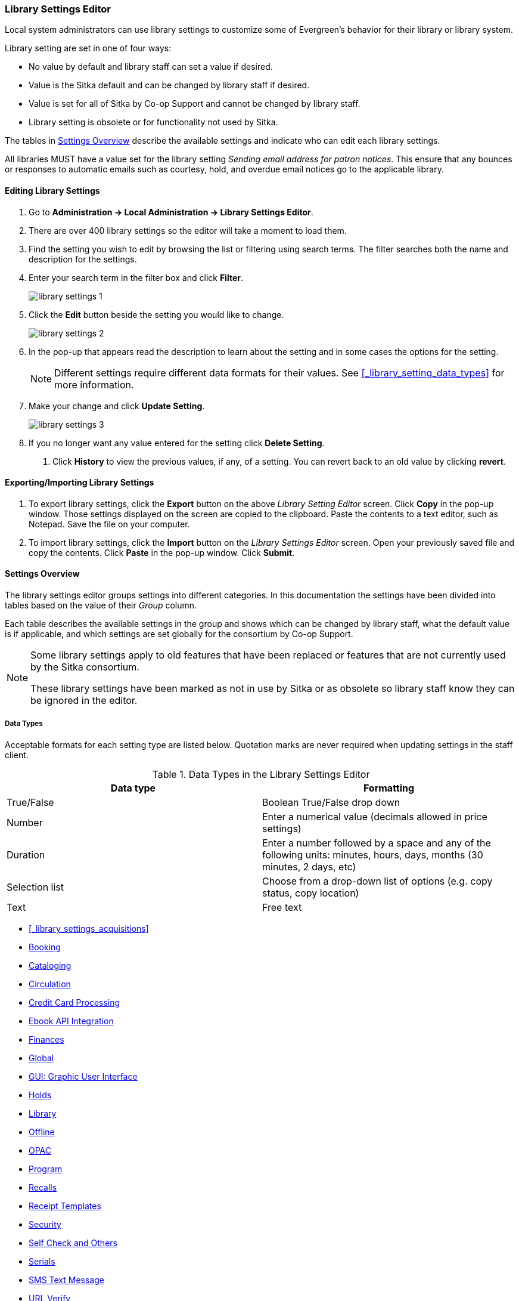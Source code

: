 Library Settings Editor
~~~~~~~~~~~~~~~~~~~~~~~
(((Library Settings Editor)))

anchor:library-settings-editor[Library Settings Editor]

Local system administrators can use library settings to customize some of
Evergreen's behavior for their library or library system. 

Library setting are set in one of four ways:

* No value by default and library staff can set a value if desired.
* Value is the Sitka default and can be changed by library staff if desired.
* Value is set for all of Sitka by Co-op Support and cannot be changed by library staff.
* Library setting is obsolete or for functionality not used by Sitka.

The tables in xref:_settings_overview[] describe the available settings and indicate who 
can edit each library settings.

All libraries MUST have a value set for the library setting 
_Sending email address for patron notices_.  This ensure that any bounces or responses to
automatic emails such as courtesy, hold, and overdue email notices go to the applicable
library.

Editing Library Settings
^^^^^^^^^^^^^^^^^^^^^^^^

. Go to *Administration -> Local Administration -> Library Settings Editor*.
. There are over 400 library settings so the editor will take a moment to load them.
. Find the setting you wish to edit by browsing the list or filtering using search terms. The
filter searches both the name and description for the settings.
. Enter your search term in the filter box and click *Filter*.
+
image::images/admin/library-settings-1.png[]
+
. Click the *Edit* button beside the setting you would like to change.
+
image::images/admin/library-settings-2.png[]
+
. In the pop-up that appears read the description to learn about the setting and 
in some cases the options for the setting.
+
[NOTE]
======
Different settings require different data formats for their values.  See xref:_library_setting_data_types[]
for more information.
======
. Make your change and click *Update Setting*.
+
image::images/admin/library-settings-3.png[]
+
. If you no longer want any value entered for the setting click *Delete Setting*.


5. Click *History* to view the previous values, if any, of a setting.
You can revert back to an old value by clicking *revert*.


Exporting/Importing Library Settings
^^^^^^^^^^^^^^^^^^^^^^^^^^^^^^^^^^^^
((("Exporting", "Library Settings Editor")))
((("Importing", "Library Settings Editor")))

. To export library settings, click the *Export* button on the above
_Library Setting Editor_ screen. Click *Copy* in the pop-up window.
Those settings displayed on the screen are copied to the clipboard.
Paste the contents to a text editor, such as Notepad. Save the file on
your computer.
. To import library settings, click the *Import* button on the _Library
Settings Editor_ screen. Open your previously saved file and copy the
contents. Click *Paste* in the pop-up window. Click *Submit*.

Settings Overview
^^^^^^^^^^^^^^^^^

The library settings editor groups settings into different categories. In this documentation
the settings have been divided into tables based on the value of their _Group_ column.

Each table describes the available settings in the group and shows which can be changed 
by library staff, what the default value is if applicable, and which settings are
set globally for the consortium by Co-op Support. 

[NOTE]
======
Some library settings apply to old features that have been replaced or features 
that are not currently used by the Sitka consortium.  

These library settings have been marked as not in use by Sitka or as obsolete so library staff
know they can be ignored in the editor.
======


Data Types
++++++++++
[[_library_setting_data_types]]

Acceptable formats for each setting type are listed below. Quotation
marks are never required when updating settings in the staff client.

.Data Types in the Library Settings Editor
[options="header"]
|===
|Data type|Formatting
|True/False|Boolean True/False drop down
|Number|Enter a numerical value (decimals allowed in price settings)
|Duration|Enter a number followed by a space and any of the following units: minutes, hours, days, months (30 minutes, 2 days, etc)
|Selection list|Choose from a drop-down list of options (e.g. copy status, copy location)
|Text|Free text
|===

* xref:_library_settings_acquisitions[]
* xref:_library_settings_booking[]
* xref:_library_settings_cataloging[]
* xref:_library_settings_circulation[]
* xref:_library_settings_credit_card_processing[]
* xref:_library_settings_ebook_api_integration[]
* xref:_library_settings_finances[]
* xref:_library_settings_global[]
* xref:_library_settings_gui[]
* xref:_library_settings_holds[]
* xref:_library_settings_library[]
* xref:_library_settings_offline[]
* xref:_library_settings_opac[]
* xref:_library_settings_program[]
* xref:_library_settings_recalls[]
* xref:_library_settings_receipt_template[]
* xref:_library_settings_security[]
* xref:_library_settings_self_check[]
* xref:_library_settings_serials[]
* xref:_library_settings_sms_text_messaging[]
* xref:_library_settings_url_verify[]
* xref:_library_settings_vandelay[]
* xref:_library_settings_uncategorized[]

Acquisitions
++++++++++++

((("Acquisitions", "Library Settings Editor")))

[[_library_settings_acquisitions]]

See 
http://docs.libraries.coop/acquisitions/_acquisitions_settings_in_the_library_settings_editor.html[Acquisitions 
Settings in the Library Settings Editor] in the Acquisitions Manual.


((("Booking", "Library Settings Editor")))

[[_library_settings_booking]]
.Booking
[options="header"]
|===
|Setting|Description|Data type|Default|Edited by|Notes

|Booking Allow Email Notify|Permit email notification when a reservation is ready 
for pick-up.|True/false| | LSA |

|Elbow room|Elbow room specifies how far in the future you must make a reservation 
on an item if that item will have to transit to reach its pick-up location. It 
secondarily defines how soon a reservation on a given item must start before the 
check-in process will opportunistically capture it for the reservation 
shelf.|Duration| 7 days |LSA |
|===

((("Cataloging", "Library Settings Editor")))

[[_library_settings_cataloging]]
.Cataloging
[options="header"]
|===
|Setting|Description|Data type|Default|Edited by|Notes

|Default Classification Scheme|Defines the default classification scheme for new call 
numbers: 1 = Generic; 2 = Dewey; 3 = LC|Number| | | This library setting is obsolete. Default classification 
scheme is now set in the xref:_holdings_editor_preferences[Holdings Editor Preferences].

|Default copy status (fast add)|Default status when a copy is created using the 
_Fast Item Add_ interface.|Selection list|In process | LSA |

|Default copy status (normal)|Default status when a copy is created using 
the normal volume/copy creator interface.|Selection list| In process | LSA |

|Default Merge Profile (Z39.50 and Record Buckets)|Default merge profile 
to use during Z39.50 imports and record bucket merges|Selection list| Keep Local Fields
| Sitka |

|Defines the control number identifier used in 003 and 035 fields||Text|  | Sitka |

|Delete bib if all copies are deleted via Acquisitions line item cancellation.|
|True/False| TRUE | Sitka |

|Delete volume with last copy|Automatically delete a volume when the last linked copy 
is deleted.|True/False| TRUE | Sitka |

|Holdings Editor Default Values and Visibility | | Text | | Sitka |

| ItemPrint Label - Call Number Wrap Filter Height | Set the default height (in number of lines) to use for call number wrapping in the left print label.  
| Text |  | LSA |

| ItemPrint Label - Call Number Wrap Filter Width | set the default width (in number of characters) to use for call number wrapping in the left print label. 
| Text  |  | LSA |

| Item Print Label - Height for Pocket Label | Set the default height for the item 
print Pocket Label. Please include a unit of measurement that is valid CSS. For 
example, "1in" or "2.5cm" | Text | | | 

| Item Print Label - Height for Spine Label | Set the default height for the item print 
Spine Label. Please include a unit of measurement that is valid CSS. For example, "1in" or "2.5cm" | Text | | LSA| 

| Item Print Label - Inline CSS | This setting allows you to inject arbitrary CSS into the item print label template. For example, ".printlabel { text-transform: uppercase; }"
 | Text | | LSA | 

| Item Print Label - Left Margin for Pocket Label | Set the default left margin for the item print Pocket Label (or in other words, the desired space between the two labels). 
Please include a unit of measurement that is valid CSS. For example, "1in" or "2.5cm" | Text | | LSA | 

| Item Print Label - Left Margin for Spine Label | Set the default left margin for the item print Spine Label. Please include a unit of measurement that is valid CSS. 
For example, "1in" or "2.5cm" | Text | | LSA | 

| Item Print Label - Width for Pocket Label | Set the default width for the item print Pocket Label. Please include a unit of measurement that is valid CSS. 
For example, "1in" or "2.5cm" | Text | | LSA | 

| Item Print Label - Width for Spine Label | Set the default width for the item print Spine Label. Please include a unit of measurement that is valid CSS. 
For example, "1in" or "2.5cm" | Text | | LSA | 

| Item Print Label Font Family |Set the preferred font family for item print labels. You can specify a list of CSS fonts, separated by commas, in order of preference; 
the system will use the first font it finds with a matching name. For example, "Arial, Helvetica, serif"  | Text | | LSA |

| Item Print Label Font Size | Set the default font size for item print labels. Please include a unit of measurement that is valid CSS. For example, "12pt" or "16px" or "1em" 
| Text | | LSA |

| Item Print Label Font Weight | Set the default font weight for item print labels. Please use the CSS specification for values for font-weight. For example, "normal", "bold", 
"bolder", or "lighter" | Text | | LSA |

|Maximum Parallel Z39.50 Batch Searches|The maximum number of Z39.50 searches that can be in-flight at any given time when performing batch Z39.50 searches|Number| | Sitka |

|Maximum Z39.50 Batch Search Results|The maximum number of search results to retrieve and queue for each record + Z39 source during batch Z39.50 searches|Number| | Sitka |

|Require call number labels in Copy Editor | Define whether Copy Editor requires Call Number labels | True/False | TRUE | ??? |

|Spine and pocket label font family|Set the preferred font family for spine and pocket labels. You can specify a list of fonts, separated by commas, in 
order of preference; the system will use the first font it finds with a matching name. For example, "Arial, Helvetica, serif".|Text| monospace | LSA |

|Spine and pocket label font size|Set the default font size for spine and pocket labels|Number| 10 | LSA |

|Spine and pocket label font weight|Set the preferred font weight for spine and pocket labels. You can specify "normal", "bold", "bolder", or "lighter".|Text| normal | LSA |

|Spine label left margin|Set the left margin for spine labels in number of characters.|Number| 0 | LSA |

|Spine label line width|Set the default line width for spine labels in number of characters. 
This specifies the boundary at which lines must be wrapped.|Number| 8 | LSA |

|Spine label maximum lines|Set the default maximum number of lines for spine labels.
|Number| 9 | LSA |
|===

((("Circulation", "Library Settings Editor")))

[[_library_settings_circulation]]
.Circulation
[options="header"]
|===
|Setting|Description|Data type|Default | Edited by | Notes

|Allow others to use patron account (privacy waiver) | Add a note to a user account indicating that specified people are allowed to place holds, pick up holds, check out items, 
or view borrowing history for that user account | True/False | TRUE | LSA |

|Allow renewal request if renewal recipient privileges have expired | If enabled, users within the org unit who are expired may still renew items. | True/False | | ??? |

|Allow users to browse Courses by Instructor | If enabled, users can browse courses by instructor name in the 
public catalogue. | True/False | | LSA |

|Auto-Extend Grace Periods|When enabled grace periods will auto-extend. By default this will be only when they are a full day or more and end on a closed date, though other options can
 alter this.|True/False| | LSA |

|Auto-Extending Grace Periods extend for all closed dates| If enabled and Grace Periods auto-extending is turned on grace periods will extend past all closed dates they intersect, 
within hard-coded limits. This basically becomes "grace periods can only be consumed by closed dates".|True/False| | LSA |

|Auto-Extending Grace Periods include trailing closed dates|If enabled and Grace Periods auto-extending is turned on grace periods will include closed dates that 
directly follow the last day of the grace period, to allow a backdate into the closed dates to assume "returned after hours on the last day of the grace period, 
and thus still within it" automatically.|True/False| | LSA | Useful when libraries' book drop equipped with AMH.

|Bib source for brief records created in the course materials module | The course reserves module will use 
this bib source for any new brief bibliographic records created by the module. | Text | Course materials module | Sitka |

|Block hold request if hold recipient privileges have expired| |True/False| | LSA |

|Cap max fine at item price|This prevents the system from charging more than the item price 
in overdue fines|True/False| | LSA |

|Charge fines on overdue circulations when closed|When set to True, fines will be 
charged during scheduled closings and normal weekly closed days.|True/False| | LSA |

|Checkout auto renew age|When an item has been checked out for at least this amount 
of time, an attempt to check out the item to the patron that it is already checked 
out to will simply renew the circulation. If the checkout attempt is done within 
this time frame, Evergreen will prompt for choosing Renewing or Check-in then 
Checkout the item.|Duration| | LSA |

|Checkout fills related hold|When a patron checks out an item and they have no holds 
that directly target the item, the system will attempt to find a hold for the patron 
that could be fulfilled by the checked out item and fulfills it. On the Staff Client 
you may notice that when a patron checks out an item under a title on which he/she 
has a hold, the hold will be treated as filled though the item has not been assigned to 
the patron's hold.|True/false| | LSA |

|Checkout fills related hold on valid copy only|When filling related holds on checkout 
only match on items that are valid for opportunistic capture for the hold. Without 
this set a Title or Volume hold could match when the item is not holdable. With this 
set only holdable items will match.|True/False| | LSA |

| Clear hold when other patron checks out item | Default to cancel the hold 
when patron A checks out item on hold for patron B | True/False | | LSA |

| Disable patron modification of curbside appointments in public catalog | When set to 
TRUE, patrons cannot use the My Account interface to select curbside pickup times | True/False |
| ??? |

|Display copy alert for in-house-use|Setting to true for an organization will 
cause an alert to appear with the copy's alert message, if it has 
one, when recording in-house-use for the copy.|True/False| TRUE | LSA |

|Display copy location check in alert for in-house-use|Setting to 
true for an organization will cause an alert to display a message indicating
 that the item needs to be routed to its location if the location has check 
 in alert set to true.|True/False| FALSE | LSA |

|Do not change fines/fees on zero-balance LOST transaction|When an item has been 
marked lost and all fines/fees have been completely paid on the transaction, 
do not void or reinstate any fines/fees EVEN IF "Void lost item billing when returned" 
and/or "Void processing fee on lost item return" are enabled|True/False| FALSE |LSA |

|Do not include outstanding Claims Returned circulations 
in lump sum tallies in Patron Display.|In the Patron Display interface, 
the number of total active circulations for a given patron is presented in the 
Summary sidebar and underneath the Items Out navigation button. This 
setting will prevent Claims Returned circulations from counting toward these 
tallies.|True/False| | LSA |

|Enable curbside pickup functionality at library. | When set to TRUE, enable staff 
and public interfaces to schedule curbside pickup of holds that become available 
for pickup. | True/False | FALSE | Sitka |

| Exclude Courtesy Notices from Patrons Items Out Notices Count | | True/False | | LSA |

| Forgive fines when checking out a long-overdue item and copy alert is suppressed? |
Controls whether fines are automatically forgiven when checking out an item that has 
been marked as long-overdue, and the corresponding copy alert has been suppressed.
| | | | NOT USED BY SITKA

| Forgive fines when checking out a lost item and copy alert is suppressed? | Controls 
whether fines are automatically forgiven when checking out an item that 
has been marked as lost, and the corresponding copy alert has been suppressed. 
| True/False | | LSA |

|Hold shelf status delay|The purpose is to provide an interval of time after an item 
goes into the on-holds-shelf status before it appears to 
patrons that it is actually on the holds shelf. This gives staff 
time to process the item before it shows as ready-for-pick-up.|Duration| | LSA |

|Include Lost circulations in lump sum tallies in Patron Display.|In the 
Patron Display interface, the number of total active circulations for a given 
patron is presented in the Summary sidebar and underneath the Items Out 
navigation button. This setting will include Lost circulations as 
counting toward these tallies.|True/False| | LSA |

|Invalid patron address penalty|When set, if a patron address is 
set to invalid, a penalty is applied.|True/False| | LSA |

|Item status for missing pieces|This is the Item Status to use for items 
that have been marked or scanned as having Missing Pieces. In the absence 
of this setting, the Damaged status is used.|Selection list| Damaged | LSA |

|Load patron from Checkout|When scanning barcodes into Checkout auto-detect if a new 
patron barcode is scanned and auto-load the new patron.|True/False| | | NOT USED BY SITKA

|Long-Overdue Check-In Interval Uses Last Activity Date|Use the long-overdue 
last-activity date instead of the due_date to determine whether the item has been checked 
out too long to perform long-overdue check-in processing. If set, the system
 will first check the last payment time, followed by the last billing time, followed 
 by the due date. See also "Long-Overdue Max Return Interval"|True/False| | | NOT USED BY SITKA

|Long-Overdue Items Usable on Checkin|Long-overdue items are usable on checkin 
instead of going "home" first|True/False| | | NOT USED BY SITKA

|Long-Overdue Max Return Interval|Long-overdue check-in processing (voiding fees, 
re-instating overdues, etc.) will not take place for items that have been overdue for 
(or have last activity older than) this amount of time|Duration| | | NOT USED BY SITKA

|Lost check-in generates new overdues|Enabling this setting causes retroactive creation 
of not-yet-existing overdue fines on lost item check-in, up to the point of check-in time 
(or max fines is reached). This is different than "restore overdue on lost", because it 
only creates new overdue fines. Use both settings together to get the full complement 
of overdue fines for a lost item|True/False| | LSA |

|Lost items usable on checkin|Lost items are usable on checkin instead of going 'home' 
first|True/false|  | LSA |

|Max patron claims returned count|When this count is exceeded, a staff override is required 
to mark the item as claims returned.|Number| | LSA |

| Maximum number of patrons that may select a particular curbside pickup time | | | | | 

|Maximum visible age of User Trigger Events in Staff Interfaces|If this is unset, staff 
can view User Trigger Events regardless of age. When this is set to an interval, it represents 
the age of the oldest possible User Trigger Event that can be viewed.|Duration|  
| LSA |Not working

|Minimum transit checkin interval|In-Transit items checked in this close to the transit start 
time will be prevented from checking in|Duration| | LSA |

|Number of Retrievable Recent Patrons | Number of most recently accessed patrons that can 
be re-retrieved in the staff client. A value of 0 or less disables the feature. 
Defaults to 1. | Number | | LSA |

|Opt Org Unit into the Course Materials Module | Enables the course reserves module in the 
public catalogue and allows users to search and browse course lists. | True/False | | LSA |

|Patron Merge Address Delete|Delete address(es) of subordinate user(s) in a patron merge.
|True/False| FALSE | LSA |

|Patron Merge Barcode Delete|Delete barcode(s) of subordinate user(s) in a patron merge
|True/False| FALSE | LSA |

|Patron Merge Deactivate Card|Mark barcode(s) of subordinate user(s) in a patron merge 
as inactive.|True/False| TRUE | LSA |

|Patron Registration: Cloned patrons get address copy|If True, in the Patron editor, 
addresses are copied from the cloned user. If False, addresses are linked from 
the cloned user which can only be edited from the cloned user record.|True/False| | LSA |

|Patron search diacritic insensitive | Match patron last, first, and middle names 
irrespective of usage of diacritical marks or spaces. | True/False | TRUE |Sitka |

|Printing: custom JavaScript file|Full URL path to a JavaScript File to be loaded 
when printing. Should implement a print_custom function for DOM manipulation. Can 
change the value of the do_print variable to false to cancel printing.|Text| | | NOT USED BY SITKA

|Require matching email address for password reset requests||True/False| | LSA |

| Require Monographic Part when Present | Normally the selection of a monographic part 
during hold placement is optional if there is at least one copy on the bib without a 
monographic part. A true value for this setting will require part selection even 
under this condition. | True/False| | | NOT USED BY SITKA

|Restore Overdues on Long-Overdue Item Return||True/False| | LSA | NOT USED BY SITKA

|Restore overdues on lost item return|If true when a lost item is checked in overdue fines 
are charged (up to the maximum fines amount)|True/False| | LSA |

|Specify search depth for the duplicate patron check in the patron editor|When using the 
patron registration page, the duplicate patron check will use the configured depth 
to scope the search for duplicate patrons.|Number| 0 |Sitka |

|Suppress hold transits group|To create a group of libraries to suppress Hold Transits 
among them. All libraries in the group should use the same unique value. Leave it empty 
if transits should not be suppressed.|Text| | Sitka | NOT USED BY SITKA

|Suppress non-hold transits group|To create a group of libraries to suppress 
Non-Hold Transits among them. All libraries in the group should use the same unique 
value. Leave it empty if Non-Hold Transits should not be suppressed.
|Text| | Sitka | NOT USED BY SITKA

|Suppress popup-dialogs during check-in.|When set to True, no pop-up window 
for exceptions on check-in. But the accompanying sound will be played.|True/False| | LSA |

|Target copies for a hold even if copy's circ lib is closed|If this setting is true 
at a given org unit or one of its ancestors, the hold targeter will target 
copies from this org unit even if the org unit is closed (according to the Org Unit's 
closed dates.).|True/False| | LSA | Set the value to True if you want to target copies for 
holds at closed circulating libraries. Set the value to False, or leave it unset, 
if you do not want to enable this feature.

|Target copies for a hold even if copy's circ lib is closed IF the circ lib is the 
hold's pickup lib|If this setting is true at a given org unit or one of 
its ancestors, the hold targeter will target copies from this org unit even if the org 
unit is closed (according to the Org Unit's closed dates) IF AND ONLY IF the copy's 
circ lib is the same as the hold's pickup lib.|True/False| | LSA |Set the value to True if you want 
to target copies for holds at closed circulating libraries when the circulating library 
of the item and the pickup library of the hold are the same. Set the value to False, or 
leave it unset, if you do not want to enable this feature.

|Time interval between curbside appointments | | Duration | 15 minutes | Sitka |

|Truncate fines to max fine amount||True/False|TRUE | Sitka |

| Use calculated proximity for age-protection check | When checking whether a copy is 
viable for a hold based on transit distance, use calculated proximity with adjustments 
rather than baseline Org Unit proximity. | True/False | | Sitka | NOT USED BY SITKA 

|Use Item Price or Cost as Backup Item Value| Expects "price" or "cost", but defaults 
to neither. This refers to the corresponding field on the item record and is used 
as a second-pass fall-through value when determining an item value. If needed, 
Evergreen will still look at the "Default Item Price" setting as a final fallback.|Text|  | LSA |

|Use Item Price or Cost as Primary Item Value| Expects "price" or "cost" and defaults to 
price. This refers to the corresponding field on the item record and gets used in such 
contexts as notices, max fine values when using item price caps (setting or fine rules), 
and long overdue, damaged, and lost billings.|Text|  | LSA |

|Use Lost and Paid copy status| Use Lost and Paid copy status when lost or long overdue 
billing is paid|True/False| TRUE | Sitka |

|Void item deposit fee on checkin| If a deposit was charged when checking out an item, 
void it when the item is returned | True/False| FALSE | LSA |

|Void Long-Overdue Item Billing When Returned||True/False| | LSA |NOT USED BY SITKA

|Void Processing Fee on Long-Overdue Item Return||True/False| | LSA |NOT USED BY SITKA

|Void longoverdue item billing when claims returned||True/False| | LSA |NOT USED BY SITKA

|Void long overdue item processing fee when claims returned||True/False|  | LSA |NOT USED BY SITKA

|Void lost item billing when claims returned||True/False| FALSE | LSA |

|Void lost item billing when returned|If true,when a lost item is checked in the item 
replacement bill (item price) is voided.|True/False| FALSE | LSA |

|Void lost item processing fee when claims returned|When an item is marked claims 
returned that was marked Lost, the item processing fee will be voided.|True/False| FALSE | LSA |

|Void lost max interval|Items that have been overdue this long will not result in lost 
charges being voided when returned, and the overdue fines will not be restored, either. 
Only applies if *Circ: Void lost item billing* or *Circ: Void processing fee on lost item* 
are true.|Duration| 6 months | LSA |

|Void processing fee on lost item return|Void processing fee when lost item returned
|True/False| FALSE | LSA |

|Warn when patron account is about to expire|If set, the staff client displays a warning 
this number of days before the expiry of a patron account. Value is in number of days.|Duration|
 | LSA |
 
 | Workstation OU fallback for staff-placed holds | For staff-placed holds, in the 
absence of a patron preferred pickup location, fall back to using the staff 
workstation OU (rather than patron home OU) | True/False | |LSA |

| Workstation OU is the default for staff-placed holds | For staff-placed holds, regardless 
of the patron preferred pickup location, the staff workstation OU is the default 
pickup location | True/False | |LSA |



|===

NOTE: Long Overdue status is not in use on Sitka Evergreen. All settings related to Long Overdue may be ignored.

[[_library_settings_credit_card_processing]]
.Credit Card Processing
[options="header"]
|===
|Credit card payment is not currently supported.
|All settings can be ignored.
|===

[[_library_settings_ebook_api_integration]]
.Ebook API Integration
[options="header"]
|===
|Ebook API Integration
|All settings are set by Sitka.
|===


[[_library_settings_finances]]
.Finances
[options="header"]
|===
|Setting|Description|Data type|Default | Edited by | Notes

|Allow credit card payments|If enabled, patrons will be able to pay fines accrued at 
this location via credit card.|True/False| | | NOT USED BY SITKA 

|Charge item price when marked damaged|If true Evergreen bills item price to the last patron 
who checked out the damaged item. Staff receive an alert with patron information and must 
confirm the billing.| True/False| FALSE | LSA |

|Charge lost on zero|If set to True, default item price will be charged when an item is marked 
lost even though the price in item record is 0.00 (same as no price). If False, only 
processing fee, if used, will be charged.|True/False| | LSA |

|Charge processing fee for damaged items|Optional processing fee billed to last patron who 
checked out the damaged item. Staff receive an alert with patron information and must confirm 
the billing.|Number(Currency)| | LSA | Disabled when set to 0

|Default item price|Replacement charge for lost items if price is unset in the Copy Editor. 
Does not apply if item price is set to $0|Number(Currency)| | LSA |

|Disable Patron Credit|Do not allow patrons to accrue credit or pay fines/fees with accrued 
credit|True/False| | LSA |

|Leave transaction open when long overdue balance equals zero|Leave transaction open when 
long-overdue balance equals zero. This leaves the lost copy on the patron record when it 
is paid|True/False| | | NOT USED BY SITKA 

|Leave transaction open when lost balance equals zero|Leave transaction open when lost 
balance equals zero. This leaves the lost copy on the patron record when it is 
paid|True/False| FALSE | Sitka |

|Long-Overdue Materials Processing Fee|The amount charged in addition to item price when 
an item is marked Long-Overdue|Number (Currency)| | | NOT USED BY SITKA

|Lost materials processing fee|The amount charged in addition to item price when an 
item is marked lost.| Number(Currency)| |LSA |

|Maximum Item Price|When charging for lost items, limit the charge to this as a 
maximum.|Number(Currency) | |LSA |

|Minimum Item Price|When charging for lost items, charge this amount as a 
minimum.|Number(Currency) | | LSA |

|Negative Balance Interval (DEFAULT)|Amount of time after which no negative balances 
(refunds) are allowed on circulation bills. The "Prohibit negative balance on bills" 
setting must also be set to "true".|Duration| | LSA | If the settings for Lost and Overdues are 
the same, you may use this setting and the "Prohibit Negative Balance on Bills (DEFAULT)" 
setting, and igore the separate settings for Lost and Overdues.

|Negative Balance Interval for Lost|Amount of time after which no negative balances 
(refunds) are allowed on bills for lost/long overdue materials. The "Prohibit 
negative balance on bills for lost materials" setting must also be set to "true".
|Duration| | LSA |

|Negative Balance Interval for Overdues|Amount of time after which no negative balances 
(refunds) are allowed on bills for overdue materials. The "Prohibit negative balance on 
bills for overdue materials" setting must also be set to "true".|Duration| |LSA |

|Prohibit negative balance on bills (Default)|Default setting to prevent negative balances 
(refunds) on circulation related bills. Set to "true" to prohibit negative balances at 
all times or, when used in conjunction with an interval setting, to prohibit negative 
balances after a set period of time.|True/False| | LSA |

|Prohibit negative balance on bills for lost materials|Prevent negative balances (refunds) 
on bills for lost/long overdue materials. Set to "true" to prohibit negative balances 
at all times or, when used in conjunction with an interval setting, to prohibit negative 
balances after an interval of time.|True/False| | LSA |

|Prohibit negative balance on bills for overdue materials|Prevent negative balances 
(refunds) on bills for lost/long overdue materials. Set to "true" to prohibit negative 
balances at all times or, when used in conjunction with an interval setting, to prohibit 
negative balances after an interval of time.|True/False| | LSA |

|Void Overdue Fines When Items are Marked Long-Overdue|If true overdue fines are voided 
when an item is marked Long-Overdue|True/False| | | NOT USED BY SITKA

|Void overdue fines when items are marked lost|If true overdue fines are voided when 
an item is marked lost|True/False| TRUE | LSA |
|===

[[_library_settings_global]]
.Global
[options="header"]
|===
|Setting|Description|Data type|Default | Edited by | Notes

|Allow multiple username changes|If enabled (and Lock Usernames is not set) patrons 
will be allowed to change their username when it does not look like a barcode. 
Otherwise username changing in the OPAC will only be allowed when the patron's username 
looks like a barcode.|True/False| TRUE | Sitka |

|Global default locale||Text| Canada | Sitka |

|Lock Usernames|If enabled username changing via the OPAC will be disabled.|True/False|FALSE| 
Sitka |

|Password format|Defines acceptable format for OPAC account passwords|Regular expression| | 
Sitka | Default requires that passwords "be at least 7 characters in length,contain at least one 
letter (a-z/A-Z), and contain at least one number.

|Patron barcode format|Defines acceptable format for patron barcodes|Regular expression| | 
Sitka |

|Patron username format|Regular expression defining the patron username format, used for 
patron registration and self-service username changing only|Regular expression| | Sitka |
|===


[[_library_settings_gui]]
.GUI: Graphic User Interface

[options="header"]
|===
|Setting|Description|Data type|Default | Edited by | Notes

|Alert on empty bib records|Alert staff when the last copy for a record is being 
deleted.|True/False| FALSE | LSA |

|Button bar|If TRUE, the staff client button bar appears by default on all workstations 
registered to your library; staff can override this setting at each login.|True/False| |
 | Setting is obsolete

|Cap results in Patron Search at this number.|The maximum number of results returned 
per search. If 100 is set up here, any search will return 100 records at most.|Number| | LSA |

|Default Country for New Addresses in Patron Editor|This is the default Country for 
new addresses in the patron editor.|Text| Canada | LSA |

|Default hotkeyset|Default Hotkeyset for clients (filename without the .keyset). Examples: 
Default, Minimal, and None|Text| | | Setting is obsolete

|Default ident type for patron registration|This is the default Ident Type for new users in 
the patron editor.|Selection list| Other | LSA |

|Default showing suggested patron registration fields|Instead of All fields, show just 
suggested fields in patron registration by default.|True/False| | LSA |

|Deprecated: Format Dates with this pattern. | | | | | Setting is Obsolete

|Deprecated: Format Times with this pattern.| | | | | Setting is Obsolete

|Disable the ability to save list column configurations locally.|GUI: Disable the ability to 
save list column configurations locally. If set, columns may still be manipulated, however, 
the changes do not persist. Also, existing local configurations are ignored if this setting 
is true.|True/False| | LSA |

|Display Links to Deprecated Acquisitions Interfaces | | True/False | | ??? |

|Enable Angular Circulation Menu | | True/False | FALSE | Sitka |

|Example dob field on patron registration | The example for validation on the dob field in 
patron registration.| Text | | LSA |

|Example for Day_phone field on patron registration|The example on validation on the Day_phone 
field in patron registration.|Text| | LSA |

|Example for Email field on patron registration|The example on validation on the Email 
field in patron  registration.|Text| | LSA |

|Example for Evening-phone on patron registration|The example on validation on the 
Evening-phone field in patron registration.|Text| | LSA |

|Example for Other-phone on patron registration|The example on validation on the 
Other-phone field in patron registration.|Text| | LSA |

|Example for phone fields on patron registration|The example on validation on phone 
fields in patron registration. Applies to all phone fields without their own setting.|Text| 
| LSA |

|Example for Postal Code field on patron registration|The example on validation on the 
Postal Code field in patron registration.|Text| | LSA |

|Format Date+Time with this pattern| |Text|Default: yyyy-MM-dd HH:mm | Sitka |

|Format Dates with this pattern | | Text | Default: yyyy-MM-dd | Sitka |

|GUI: Enable Traditional Staff Catalog | | True/False | FALSE | Sitka | Sitka no longer uses
the old staff catalogue

|GUI: Hide these fields within the Item Attribute Editor.|Sets which fields in the Item 
Attribute Editor to hide in the staff client.|Text| | | This library setting is obsolete. Item attributes can now be  
hidden via the xref:_holdings_editor_preferences[Holdings Editor Preferences].

|Horizontal layout for Volume/Copy Creator/Editor.|The main entry point for this interface 
is in Holdings Maintenance, Actions for Selected Rows, Edit Item Attributes / Call Numbers 
/ Replace Barcodes. This setting changes the top and bottom panes (if FALSE) for that 
interface into left and right panes (if TRUE).|True/False| | | Setting is obsolete

|Idle timeout|If you want staff client windows to be minimized after a certain amount 
of system idle time, set this to the number of seconds of idle time that you want 
to allow before minimizing (requires staff client restart).|Number| | LSA |

|Items Out Claims Returned display setting|Value is a numeric code, describing which 
list the circulation should appear while checked out and whether the circulation should 
continue to appear in the special list, when checked in with outstanding fines. 
1 = regular list, special list. 2 = special list, special list. 5 = regular list, 
do not display. 6 = special list, do not display.|Number| 2 | LSA | 

|Items Out Long-Overdue display setting| |Number| | LSA | NOT USED BY SITKA

|Items Out Lost display setting|Value is a numeric code, describing which list the 
circulation should appear while checked out and whether the circulation should c
ontinue to appear in the special list, when checked in with outstanding fines. 
1 = regular list, special list. 2 = special list, special list. 5 = regular list, 
do not display. 6 = special list, do not display.|Number| 2 | LSA |

|Max user activity entries to retrieve (staff client)|Sets the maximum number of recent 
user activity entries to retrieve for display in the staff client.|Number| | LSA |

| Maximum payment amount allow | The payment amount in the Patron Bills interface 
may not exceed the value of this setting. | Number | 1000 |LSA |

|Maximum previous checkouts displayed| The maximum number of previous circulations 
the staff client will display when investigating item details|Number| 4 | LSA |

|Patron circulation summary is horizontal||True/False| | LSA | Setting is obsolete

|Payment amount threshold for Are You Sure? dialog |In the Patron Bills interface, a 
payment attempt will warn if the amount exceeds the value of this setting. | Number	| 
1000 | LSA |

|Record in-house use: # of uses threshold for Are You Sure? dialog.|In the Record In-House 
Use interface, a submission attempt will warn if the # of uses field exceeds the value 
of this setting.|Number| | LSA |

|Record In-House Use: Maximum # of uses allowed per entry.|The # of uses entry in the 
Record In-House Use interface may not exceed the value of this setting.|Number| | LSA |

|Regex for barcodes on patron registration|The Regular Expression for validation on barcodes 
in patron registration.|Regular Expression| | LSA |

|Regex for Day_phone field on patron registration| The Regular Expression for validation 
on the Day_phone field in patron registration. Note: The first capture group will be used 
for the "last 4 digits of phone number" as patron password feature, if enabled. 
Ex: "[2-9]\d{2}-\d{3}-(\d{4})( x\d+)?" will ignore the extension on a NANP number.
|Regular expression| | LSA |

|Regex for Email field on patron registration|The Regular Expression on validation on the 
Email field in patron registration.|Regular expression| | LSA |

|Regex for Evening-phone on patron registration|The Regular Expression on validation on 
the Evening-phone field in patron registration.|Regular expression| | LSA |

|Regex for Other-phone on patron registration|The Regular Expression on validation on the 
Other-phone field in patron registration.|Regular expression| | LSA |

|Regex for phone fields on patron registration|The Regular Expression on validation on 
phone fields in patron registration. Applies to all phone fields without their own 
setting.|Regular expression| | LSA |

|Regex for Postal Code field on patron registration|The Regular Expression on validation 
on the Postal Code field in patron registration.|Regular expression| | LSA |

|Require at least one address for Patron Registration|Enforces a requirement for having 
at least one address for a patron during registration. If set to False, you need to delete 
the empty address before saving the record. If set to True, deletion is not allowed.
|True/False| | LSA |

|Require XXXXX field on patron registration|The XXXXX field will be required on the patron 
registration screen.|True/False| | LSA | For more information on using these settings see
xref:_customizing_the_display_fields[].

|Require ident_value field on patron registration | The ident_value field will be required 
on the patron registration screen. |True/False | | LSA |

|Require Photo URL field on patron registration | | True/False | | ??? |

|Require staff initials for entry/edit of copy notes.|Appends staff initials and edit 
date into copy note content.|True/False| TRUE | LSA |

|Require staff initials for entry/edit of patron standing penalties and notes.
|Require staff initials for entry/edit of patron standing penalties and notes..|True/False| 
TRUE | LSA |

|Show billing tab first when bills are present|If true accounts for patrons with bills 
will open to the billing tab instead of check out|True/false| |LSA | Setting is obsolete

|Show XXXXX field on patron registration|The XXXXX field will be shown on the patron 
registration screen. Showing a field makes it appear with required fields even when 
not required. If the field is required this setting is ignored.|True/False| | LSA | For 
more information on using these settings see xref:_customizing_the_display_fields[].

| Staff Catalog Search Filters| | Text | | Sitka |

|Suggest XXXXX field on patron registration|The XXXXX field will be suggested on the 
patron registration screen. Suggesting a field makes it appear when suggested fields 
are shown. If the field is shown or required this setting is ignored.|True/False| | LSA 
| For more information on using these settings see xref:_customizing_the_display_fields[].

|Toggle off the patron summary sidebar after first view.|When true, the patron summary 
sidebar will collapse after a new patron sub-interface is selected.|True/False| 
 | | Setting is obsolete

|Uncheck bills by default in the patron billing interface|Uncheck bills by default 
in the patron billing interface, and focus on the Uncheck All button instead of the 
Payment Received field.|True/False| | LSA |

|Unified Volume/Item Creator/Editor|If True, combines the Volume/Copy Creator and Item Attribute Editor 
in some instances.|True/False| | | This library setting is obsolete. The unified editor is  
is now set in the xref:_holdings_editor_preferences[Holdings Editor Preferences].

|URL for remote directory containing list column settings.| |Text| | | NOT USED BY SITKA

|Work Log: maximum actions logged|Maximum entries for "Most Recent Staff Actions" section 
of the Work Log interface.|Number| | LSA |

|Work Log: maximum patrons logged|Maximum entries for "Most Recently Affected Patrons..." 
section of the Work Log interface.|Number| | LSA |
|===


[[_library_settings_holds]]
.Holds
[options="header"]
|===
|Setting|Description|Data type|Default | Edited by | Notes

|Behind desk pickup supported|If a branch supports both a public holds shelf and 
behind-the-desk pickups, set this value to true. This gives the patron the option 
to enable behind-the-desk pickups for their holds by selecting Hold is behind Circ 
Desk flag in patron record.|True/False| | LSA |

|Best-hold selection sort order|Defines the sort order of holds when selecting a 
hold to fill using a given copy at capture time|Selection list| Traditional | Sitka |

|Block renewal of items needed for holds|When an item could fulfill a hold, do not allow 
the current patron to renew|True/False| | Sitka |

|Cancelled holds display age|Show all cancelled holds that were cancelled within this 
amount of time|Duration| | LSA |

|Cancelled holds display count|How many cancelled holds to show in patron holds 
interfaces|Number| | LSA |

|Clear shelf copy status|Any copies that have not been put into reshelving, in-transit,
or on-holds-shelf (for a new hold) during the clear shelf process will be put into 
this status. This is basically a purgatory status for copies waiting to be pulled 
from the shelf and processed by hand|Selection list| | Sitka |

|Default estimated wait|When predicting the amount of time a patron will be waiting 
for a hold to be fulfilled, this is the default estimated length of time to assume 
an item will be checked out.|Duration| | Sitka | NOT USED BY SITKA

|Default hold shelf expire interval|Hold Shelf Expiry Time is calculated and inserted 
into hold record based on this interval when capturing a hold.|Duration| | LSA |If there is 
no value for this setting holds will not have a Hold Shelf Expiry Time and so will not
expire.

|Expire alert interval|Time before a hold expires at which to send an email notifying 
the patron|Duration| 7 days | Sitka |

|Expire interval|Amount of time until an unfulfilled hold expires|Duration| 180 days | LSA |

|FIFO|Force holds to a more strict First-In, First-Out capture. Default is SAVE-GAS, 
which gives priority to holds with pickup location the same as checkin library.|True/False| 
Default: False| Sitka |

|Hard boundary||Number| | Sitka |

|Hard stalling interval||Duration| | Sitka |

|Has local copy alert|If there is an available copy at the requesting library that could 
fulfill a hold during hold placement time, alert the patron.|True/False| | LSA |

|Has local copy block|If there is an available copy at the requesting library that 
could fulfill a hold during hold placement time, do not allow the hold to be placed.
|True/False| | LSA |

|Max foreign-circulation time|Time a copy can spend circulating away from its circ lib 
before returning there to fill a hold|Duration| 6 months |Sitka |

|Maximum library target attempts|When this value is set and greater than 0, the system 
will only attempt to find a copy at each possible branch the configured number of 
times|Number| | Sitka |

|Maximum number of duplicate holds allowed | Maximum number of duplicate title or 
metarecord holds allowed per patron | Number | | LSA |

|Minimum estimated wait|When predicting the amount of time a patron will be waiting 
for a hold to be fulfilled, this is the minimum estimated length of time to assume 
an item will be checked out.|Duration | | Sitka |NOT USED BY SITKA

|Org unit target weight|Org Units can be organized into hold target groups based on a 
weight. Potential copies from org units with the same weight are chosen at random.|Number| 
|Sitka |

|Pickup Library Hard stalling interval | When set for the pickup library, this specifies 
that no items with a calculated proximity greater than 0 from the pickup library can 
be directly targeted for this time period if there are local available copies. Example 
"3 days". | Duration| | Sitka |

|Pickup Library Soft stalling interval | When set for the pickup library, this specifies 
that for holds with a request time age smaller than this interval only items scanned 
at the pickup library can be opportunistically captured. Example "5 days". This setting 
takes precedence over "Soft stalling interval" (circ.hold_stalling.soft) when the interval 
is in force. | Duration| | Sitka |

|Randomize group hold order|When placing a batch group hold, randomize the order of the 
patrons receiving the holds so they are not always in the same order.|True/False| TRUE |LSA |

|Reset request time on un-cancel|When a hold is uncancelled, reset the request time to push 
it to the end of the queue|True/False| |LSA |

|Skip for hold targeting|When true, don't target any copies at this org unit 
for holds|True/False| | Sitka |

|Soft boundary|Holds will not be filled by copies outside this boundary if there are 
holdable copies within it.|Number | | Sitka |

|Soft stalling interval|For this amount of time, holds will not be opportunistically 
captured at non-pickup branches.|Duration| | Sitka |

|Use Active Date for age protection|When calculating age protection rules use the 
Active date instead of the Creation Date.|True/False|TRUE| Sitka |

|Use weight-based hold targeting|Use library weight based hold targeting|True/False| | Sitka |
|===


[[_library_settings_library]]
.Library
[options="header"]
|===
|Setting|Description|Data type|Default | Edited by | Notes

|Change reshelving status interval|Amount of time to wait before changing an item from 
"Reshelving" status to "Available" | Duration| 1 day | LSA | The default is at midnight each night 
for items with "Reshelving" status for over 24 hours.

|Claim never checked out: mark copy as missing|When a circ is marked as 
claims-never-checked-out, mark the copy as missing|True/False| TRUE | LSA |

|Claim return copy status|Claims returned copies are put into this status. 
Default is to leave the copy in the Checked Out status|Selection list| Claimes Returned | Sitka |

|Courier code|Courier Code for the library. Available in transit slip 
templates as the %courier_code% macro.|Text| | | NOT USED BY SITKA

|Juvenile age threshold|Upper cut-off age for patrons to be considered juvenile, 
calculated from date of birth in patron accounts|Duration  (years)| 18 years | LSA |

|Library information URL (such as "http://example.com/about.html")|URL for 
information on this library, such as contact information, hours of operation, and 
directions. Use a complete URL, such as "http://example.com/hours.html".|Text| | LSA |

|Library time zone |  | Text | |Sitka |

|Mark item damaged voids overdues|When an item is marked damaged, overdue fines on the 
most recent circulation are voided.|True/False| | LSA |

|My Account URL | URL for a My Account link. Use a complete URL, such as 
"https://example.com/eg/opac/login". | | | LSA |

|Pre-cat item circ lib|Override the default circ lib of "here" with a pre-configured 
circ lib for pre-cat items. The value should be the "shortname" (aka policy name) of 
the org unit|Text | | LSA |

|Telephony: Arbitrary line(s) to include in each notice callfile|This overrides lines 
from opensrf.xml. Line(s) must be valid for your target server and platform 
(e.g. Asterisk 1.4).|Text| | Sitka | NOT USED BY SITKA

| Use external "library information URL" in copy table, if available | If set to true, 
the library name in the copy details section will link to the URL associated with the 
"Library information URL" library setting rather than the library information page 
generated by Evergreen.	| True/False | | LSA |

|===

[[_library_settings_offline]]
.Offline
[options="header"]
|===
|Setting|Description|Data type|Default | Edited by | Notes

|Skip offline checkin if newer item Status Changed Time.|Skip offline checkin 
transaction (raise exception when processing) if item Status Changed Time is
 newer than the recorded transaction time. WARNING: The Reshelving to Available 
 status rollover will trigger this.|True/False| | LSA |

|Skip offline checkout if newer item Status Changed Time.|Skip offline checkout 
transaction (raise exception when processing) if item Status Changed Time is newer 
than the recorded transaction time. WARNING: The Reshelving to Available status 
rollover will trigger this.|True/False| | LSA |

|Skip offline renewal if newer item Status Changed Time.|Skip offline renewal 
transaction (raise exception when processing) if item Status Changed Time is 
newer than the recorded transaction time. WARNING: The Reshelving to Available 
status rollover will trigger this.|True/False| | LSA | 
|===

[[_library_settings_opac]]
.OPAC
[options="header"]
|===
|Setting|Description|Data type|Default | Edited by | Notes

|Allow both Shibboleth and native OPAC authentication | When Shibboleth SSO is enabled, also allow native Evergreen 
authentication | True/False | | Sitka |

|Allow Patron Self-Registration|Allow patrons to self-register, creating pending user 
accounts|True/False| | Sitka |

|Allow pending addresses|If true patrons can edit their addresses in the OPAC. Changes 
must be approved by staff|True/False| FALSE | LSA |

|Allow record emailing without login|Instead of forcing a patron to log in in order to 
email the details of a record, just challenge them with a simple catpcha.|True/False| | LSA |

|Auto-Override Permitted Hold Blocks (Patrons)|This will allow patrons with the 
permission "HOLD_ITEM_CHECKED_OUT.override" to automatically override permitted 
holds.|True/False| FALSE |  Sitka |When a patron places a hold in the OPAC that fails, and the patron 
has the permission to override the failed hold, this automatically overrides the failed 
hold rather than requiring the patron to manually override the hold.

|Custom CSS for the OPAC | This can be populated with CSS that will load in the OPAC 
after the stylesheets and allow for custom CSS without editing server side templates. 
| Text | | Sitka |

|Custom jQuery for the OPAC| | Text| | Sitka|

| Enable Digital Bookplate Search | If enabled, adds a "Digital Bookplate" option to the 
query type selectors in the public catalog for search on copy tags. | True/False | FALSE 
| Sitka | This feature is not currently used in Sitka.

|Enable Holdings Sort by Geographic Proximity | When set to TRUE, will cause the record 
details page to display the controls for sorting holdings by geographic proximity. This 
also depends on the global flag opac.use_geolocation being enabled.| True/False| | 
Sitka| NOT USED BY SITKA

|Enable Shibboleth SSO for the OPAC | | True/False| | Sitka |

|Evergreen SSO matchpoint| Evergreen-side field to match a patron against for Shibboleth 
SSO. Default is usrname. Other reasonable values would be barcode or email.| Text | Sitka |

|Geographic Location Service to use for Addresses|Specifies which geographic location 
service to use for converting address input to geographic coordinates. |Selection List| | Sitka |

|Ignore the Global luri_as_copy flag for this OU |	Admin setting on e-records scoping	
|True/False | | Sitka |

|Jump to details on 1 hit (public)|When a search yields only 1 result, jump directly to the 
record details page. This setting only affects the public OPAC|True/False| | LSA |

|Jump to details on 1 hit (staff client)|When a search yields only 1 result, jump 
directly to the record details page. This setting only affects the PAC within the 
staff client|True/False| | LSA |

|Limit the depth of xxxxxx	| Admin setting on e-record link display | Number | | Sitka |

|Limit the number of URIs on the results page | Admin setting on e-record link 
display | Number | 6 | Sitka |

| Log out of the Shibboleth IdP | When logging out of Evergreen, also force a logout 
of the IdP behind Shibboleth | True/False | | Sitka |

|Matomo Site ID |The Site ID for your Evergreen catalog. You can find the Site ID in the 
tracking code you got from Matomo. | Text | | Sitka |

|Matomo URL|The URL for your the Matomo software. Be sure to include the trailing slash, 
e.g. https://my-evergreen.matomo.cloud/| Text | | Sitka |

|Maximum file size for uploaded cover image files (at time of upload, prior to rescaling). |
The number of bytes to allow for a cover image upload. If unset, defaults to 
10737418240 (roughly 10GB). | Number | | Sitka |

|Maximum number of spelling suggestions that may be offered | If set to -1, provide 
"best" suggestion if mispelled; if set higher than 0, the maximum suggestions that 
can be provided; if set to 0, disable suggestions. | Number | | Sitka | NOT USED BY SITKA

|Maximum search result count at which spelling suggestions may be offered|If a search 
results in this number or fewer results, and there are correctable spelling mistakes, 
a suggested search may be provided. | Number | | Sitka | NOT USED BY SITKA

|Minimum required uses of a spelling suggestions that may be offered|The number of 
bibliographic records (more or less) that a spelling suggestion must appear in 
to be considered before offering it to a user. Defaults to 1 (must appear in the bib data).
| Number | | Sitka | NOT USED BY SITKA

|OPAC login message | HTML blob to be rendered in an interstitial page upon OPAC 
login | Text|  | LSA |

|OPAC: Number of staff client saved searches to display on left side of results and 
record details pages|If unset, the OPAC (only when wrapped in the staff client!) will 
default to showing you your ten most recent searches on the left side of the results 
and record details pages. If you actually don't want to see this feature at all, set 
this value to zero at the top of your organizational tree.|Number| | LSA |

|OPAC: Org Unit is not a hold pickup library|If set, this org unit will not be offered 
to the patron as an option for a hold pickup location. This setting has no affect on 
searching or hold targeting.|True/False| | Sitka |

|Open Reviews & More in a new tab | Allows the Reviews & More links in the search results 
to be opened in a new tab | True/False | TRUE | Sitka |

|Org unit hiding depth|This will hide certain org units in the public OPAC if the 
Original Location (url param "ol") for the OPAC inherits this setting. This setting 
specifies an org unit depth, that together with the OPAC Original Location determines 
which section of the Org Hierarchy should be visible in the OPAC. For example, a 
stock Evergreen installation will have a 3-tier hierarchy (Consortium/System/Branch), 
where System has a depth of 1 and Branch has a depth of 2. If this setting contains a 
depth of 1 in such an installation, then every library in the System in which the 
Original Location belongs will be visible, and everything else will be hidden. 
A depth of 0 will effectively make every org visible. The embedded OPAC in the staff 
client ignores this setting.|Number| | Sitka |

|Paging shortcut links for OPAC Browse|The characters in this string, in order, will 
be used as shortcut links for quick paging in the OPAC browse interface. Any sequence 
surrounded by asterisks will be taken as a whole label, not split into individual 
labels at the character level, but only the first character will serve as the basis 
of the search.|Regular expression | | Sitka |

|Patron Self-Reg. Display Timeout|Number of seconds to wait before reloading the patron 
self-registration interface to clear sensitive data|Duration| | Sitka |

|Patron Self-Reg. Expire Interval|If set, this is the amount of time a pending user 
account will be allowed to sit in the database. After this time, the pending user 
information will be purged|Duration| | Sitka |

|Payment history age limit|The OPAC should not display payments by patrons that are 
older than any interval defined here.|Duration| | Sitka | NOT USED BY SITKA

| Permit renewals when patron exceeds max fine threshold | Permit renewals even when 
the patron exceeds the maximum fine threshold |True/False | FALSE |LSA |

|g_trgm score weighting in OPAC spelling suggestions.|Soundex, pg_trgm, and keyboard 
distance similarity measures can be combined to form a secondary ordering parameter 
for spelling suggestions. This controls the relative weight of the scaled pg_trgm component. 
Defaults to 0 for "off".| Number | | Sitka | NOT USED BY SITKA

|Shibboleth SSO Entity ID | Which configured Entity ID to use for SSO when there is more 
than one available to Shibboleth | Text | | Sitka |

|Shibboleth SSO matchpoint | Shibboleth-side field to match a patron against for 
Shibboleth SSO. Default is uid; use eppn for Active Directory | Text | | Sitka |

|Show Geographic Proximity in Miles |When set to TRUE, will cause the record details page 
to show distances for geographic proximity in miles instead of kilometers. | True/False | | Sitka 
| NOT USED BY SITKA

|Show Owning Lib in Items Out |If enabled, the Owning Lib will be shown in the Items Out 
display. This may assist in requesting additional renewals | True/False | | ???? |

|Soundex score weighting in OPAC spelling suggestions. |Soundex, trgm, and keyboard 
distance similarity measures can be combined to form a secondary ordering parameter 
for spelling suggestions. This controls the relative weight of the scaled soundex 
component. Defaults to 0 for "off".| Number | | Sitka | NOT USED BY SITKA

| Specify how items are ordered	| This value specifies how items are ordered in search 
results and record views within the org unit. To sort from newest to oldest by active 
date use 'desc'. To sort from oldest to newest by active date use 'asc'. To sort by 
call number use 'call'.|Text | call | LSA |

|Tag Circulated Items in Results|When a user is both logged in and has opted in to 
circulation history tracking, turning on this setting will cause previous (or currently) 
circulated items to be highlighted in search results|True/False|TRUE | LSA |

|Text for OPAC site specific banners| Add a top banner message to your OPAC for 
announcements such as holiday closures. Set as blank to clear the banner.| Text| | 
Sitka|NOT USED BY SITKA
 
|Text for the Sitka OPAC Banner (for Sitka Staff)|Add a Sitka wide OPAC banner messge, 
alond with any site banners that may be specified.| Text | | Sitka |

|The styles for the OPAC site specific banners|Specify the css for your OPAC top banner.|
Text| | Sitka |

|Use fully compressed serial holdings|Show fully compressed serial holdings for all 
libraries at and below the current context unit|True/False| FALSE | Sitka|

|Uses phone as default pin | | True/False | FALSE | LSA |When set to True the password hint is 
"If this is your first time logging in use the last 4 digits of your phone number 
or contact your library for assistance."

|Warn patrons when adding to a temporary book list|Present a warning dialogue when 
a patron adds a book to the temporary book list.|True/False| TRUE | Sitka |
|===

[[_library_settings_program]]
.Program
[options="header"]
|===
|Setting|Description|Data type|Default | Edited by | Notes

|Disable automatic print attempt type list|Disable automatic print attempts 
from staff client interfaces for the receipt types in this list. Possible values: 
"Checkout", "Bill Pay", "Hold Slip", "Transit Slip", and "Hold/Transit Slip". 
This is different from the Auto-Print checkbox in the pertinent interfaces in that 
it disables automatic print attempts altogether, rather than encouraging silent 
printing by suppressing the print dialogue. The Auto-Print checkbox in these interfaces 
have no effect on the behavior for this setting. In the case of the Hold, Transit, 
and Hold/Transit slips, this also suppresses the alert dialogues that precede the print 
dialogue (the ones that offer Print and Do Not Print as options).|Text| | LSA |

|Retain empty bib records|Retain a bib record even when all attached copies are deleted
|True/False|FALSE | Sitka |

|Sending email address for patron notices|This email address is for automatically 
generated patron notices (e.g. email overdues, email holds notification).  
It is good practice to set up a generic account, like info@nameofyourlibrary.org,
so that one person’s individual email inbox doesn’t get cluttered with emails that 
were not delivered.  Multi-branch libraries must set the email at the branch level 
rather than the system level, though the same email can be used for each branch. |Text| | LSA 
| All libraries MUST have a value entered for this setting.
|===

[[_library_settings_recalls]]
.Recalls
[options="header"]
|===
|Setting|Description|Data type|Notes | Edited by
|===

[[_library_settings_receipt_template]]
.Receipt Templates
[options="header"]
|===
|Setting|Description|Data type|Default | Edited by | Notes
|Content of alert_text include|Text/HTML/Macros to be inserted into receipt templates 
in place of %INCLUDE(alert_text)%|Text| | Sitka |Setting is obsolete
|Content of event_text include|Text/HTML/Macros to be inserted into receipt templates 
in place of %INCLUDE(event_text)%|Text|| Sitka |Setting is obsolete
|Content of footer_text include|Text/HTML/Macros to be inserted into receipt templates 
in place of %INCLUDE(footer_text)%|Text|| Sitka |Setting is obsolete
|Content of header_text include|Text/HTML/Macros to be inserted into receipt templates 
in place of %INCLUDE(header_text)%|Text|| Sitka |Setting is obsolete
|Content of notice_text include|Text/HTML/Macros to be inserted into receipt templates 
in place of %INCLUDE(notice_text)%|Text|| Sitka |Setting is obsolete
|===

[[_library_settings_security]]
.Security
[options="header"]
|===
|Setting|Description|Data type|Notes | Edited by
|Default level of patrons' internet access|Enter numbers 1 (Filtered), 
2 (Unfiltered), or 3 (No Access)|Selection List| Unfiltered |LSA |

|Maximum concurrently active self-serve password reset requests|Prevent the 
creation of new self-serve password reset requests until the number of active 
requests drops back below this number.|Number| | Sitka |NOT USED BY SITKA

|Maximum concurrently active self-serve password reset requests per user|When a 
user has more than this number of concurrently active self-serve password reset 
requests for their account, prevent the user from creating any new self-serve 
password reset requests until the number of active requests for the user drops 
back below this number.|Number| | Sitka |NOT USED BY SITKA

|Obscure the Date of Birth field|When true, the Date of Birth column in patron lists 
will default to Not Visible, and in the Patron Summary sidebar the value will 
display as unless the field label is clicked.|True/False| | LSA |

|Offline: Patron usernames allowed|During offline circulations, allow patrons to identify 
themselves with usernames in addition to barcode. For this setting to work, a barcode 
format must also be defined|True/False| | ??? |

|OPAC Inactivity Timeout (in seconds)|Number of seconds of inactivity before OPAC 
accounts are automatically logged out.|Number| | LSA |

|Patron opt-in boundary|Admin setting|Text| | Sitka |

|Patron opt-in default|Admin setting |Text| | Sitka |

|Patron: password from phone #|If true the last 4 digits of the patron's phone number 
is the password for new accounts (password must still be changed at first OPAC login)
|True/False| FALSE | LSA |

|Persistent login duration|How long a persistent login lasts, e.g. '2 weeks'|Duration| |Sitka |

|Restrict patron opt-in to home library and related orgs at specified depth | Admin 
setting | Number | |Sitka |

|Self-serve password reset request time-to-live|Length of time (in seconds) a self-serve 
password reset request should remain active.|Duration|  |Sitka |

|Staff login inactivity timeout (in seconds)|Number of seconds of inactivity before 
staff client prompts for login and password.|Number| |LSA |
|===

[[_library_settings_self_check]]
.Self Check and Others
[options="header"]
|===
|Setting|Description|Data type|Notes | Edited by

|Allow Fine printing | If true, there will be a print option on the fine list screen.
|True/False	||LSA |

|Allow Hold printing | If true, there will be a print option on the hold list screen. 
|True/False	||LSA |

|Allow Items out printing	| If true, there will be a print option on the items 
out list screen.	|True/False ||	LSA |

|Audio Alerts|Use audio alerts for selfcheck events.|True/False| | LSA |

|Block copy checkout status|List of copy status IDs that will block checkout even 
if the generic COPY_NOT_AVAILABLE event is overridden.|Number| |LSA |Look up copy 
status ID from Server Admin.

|Patron login timeout (in seconds)|Number of seconds of inactivity before the patron 
is logged out of the selfcheck interface.|Duration| | LSA |

|Pop-up alert for errors|If true, checkout/renewal errors will cause a pop-up window 
in addition to the on-screen message.|True/False| | LSA |

|Require Patron Password|If true, patrons will be required to enter their password 
in addition to their username/barcode to log into the selfcheck interface.|True/False| | LSA |

|Selfcheck override events list|List of checkout/renewal events that the selfcheck 
interface should automatically override instead instead of alerting and stopping 
the transaction.|Text| | LSA |

|Workstation Required|All selfcheck stations must use a workstation.|True/False| | LSA |
|===

[[_library_settings_serials]]
.Serials
[options="header"]
|===
|Setting|Description|Data type|Default | Edited by | Notes
| Default display grouping for serials distributions presented in the OPAC. | Default 
display grouping for serials distributions presented in the OPAC. This can be "enum" 
or "chron". | Text | enum| ??? |
|Previous Issuance Copy Location | When a serial issuance is received, copies (units) 
of the previous issuance will be automatically moved into the configured shelving location |
Selection List | | ??? |
|===

[[_library_settings_sms_text_messaging]]
.SMS Text Message
[options="header"]
|===
|Setting|Description|Data type|Default | Edited by | Notes
|Disable auth requirement for texting call numbers.|Disable authentication 
requirement for sending call number information via SMS from the OPAC.|True/False| TRUE | LSA |

|Enable features that send SMS text messages.|Current features that use SMS include 
hold-ready-for-pickup notifications and a "Send Text" action for call numbers in 
the OPAC. If this setting is not enabled, the SMS options will not be offered to 
the user. Unless you are carefully silo-ing patrons and their use of the 
OPAC, the context org for this setting should be the top org in the org 
hierarchy, otherwise patrons can trample their user settings when jumping 
between orgs.|True/False| TRUE | LSA |
|===

[[_library_settings_url_verify]]
.URL Verify
[options="header"]
|===
|Setting|Description|Data type|Default | Edited by | Notes
|URL verify: Maximum redirect lookups|Admin setting|Number| 20 | Sitka |

|URL verify: Maximum wait time (in seconds) for a URL to lookup|Admin setting|Number|
 5 | Sitka|

|URL verify: Number of seconds to wait between URL test attempts|Throttling mechanism for 
batch URL verification runs. Each running process will wait this number of seconds 
after a URL test before performing the next.|Duration| 2 | Sitka |

|Number of URLs to test in parallel| URLs are tested in batches. This number defines 
the size of each batch and it directly relates to the number of back-end 
processes performing URL verification.|Duration| 5 | Sitka |
|===


[[_library_settings_vandelay]]
.Vandelay
[options="header"]
|===
|Setting|Description|Data type|Default | Edited by | Notes

|Vandelay Default Barcode Prefix|Apply this prefix to any auto-generated item barcode
|Text| | LSA |

|Vandelay Default Call Number Prefix|Apply this prefix to any auto-generated item call 
numbers.|Text| | LSA |

|Vandelay Default Circulation Modifier|Default circulation modifier value for imported 
items|Selection List| |LSA |

|Vandelay Default Copy Location|Default copy location value for imported 
items|Selection List|| LSA |

|Vandelay Generate Default Barcodes|Auto-generate default item barcodes when no 
item barcode is present|True/False| | LSA |

|Vandelay Generate Default Call Numbers|Auto-generate default item call numbers when 
no item call number is present|True/False| | LSA | These are pulled from the MARC Record.

|Vandelay: Default Record Match Set|Sets the Default Record Match set 
|Selection List|SitkaMatch |  LSA |
|===

[[_library_settings_uncategorized]]
.Un-categorized
[options="header"]
|===
|Setting|Description|Data type|Notes | Edited by

| Claim Return: Mark copy as missing| |	 	True/False | Default: False | Sitka
| Disallow circulation of items when they are on booking reserve and that reserve overlaps with the checkout period	| When true, items on booking reserve during the proposed checkout period will not be allowed to circulate unless overridden with the COPY_RESERVED.override permission.	| True/False	|| LSA

| Limit Due Date by Patron Expiry |	If True automatically adjusts item due date to match patron card expiry date if expiry date sooner than due date. If False item due date applied. |	True/False| | LSA
| Recalls: An array of fine amount, fine interval, and maximum fine. |	An array of fine amount, fine interval, and maximum fine. For example, to specify a new fine rule of $5.00 per day, with a maximum fine of $50.00, use: [5.00,"1 day",50.00]	| Text		| Brackets are required in the text. | LSA

| Recalls: Circulation duration that triggers a recall.	| A hold placed on an item with a circulation duration longer than this will trigger a recall. For example, "14 days" or "3 weeks". | 	Duration | |	LSA

| Recalls: Truncated loan period.	| When a recall is triggered, this defines the adjusted loan period for the item. For example, "4 days" or "1 week". |	Duration	| |LSA
| Use in-database circ policy |	Admin setting |	True/False	| |Sitka
| Use in-database holds policy | Admin setting |	True/False | |	Sitka
| Use legacy hardcoded receipts/slips	| | 	True/False |	| LSA
| circ.renew.check_penalty	 | |	True/False	| |Sitka
| global.credit.allow	 | | 	True/False	| Not in use |Sitka
| org.opt_out_email_predue	| | 	True/False | Not in use |	Sitka
| ui.network.progress_meter	| Switch off/on a bar indicating network in progress	| True/False	| Not in use anymore|LSA
|===